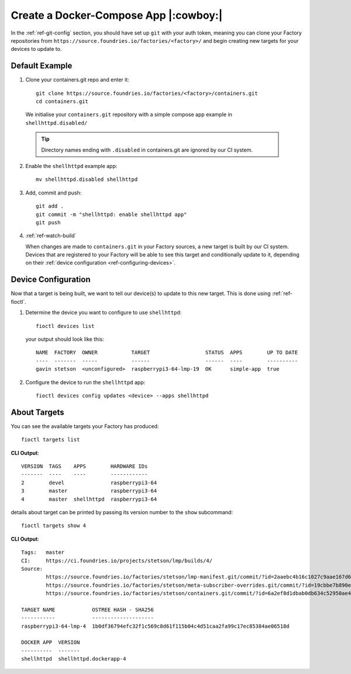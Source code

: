Create a Docker-Compose App |:cowboy:|
======================================

In the :ref:`ref-git-config` section, you should have set up ``git`` with your
auth token, meaning you can clone your Factory repositories from
``https://source.foundries.io/factories/<factory>/`` and begin creating new
targets for your devices to update to.

Default Example
---------------

1. Clone your containers.git repo and enter it::

     git clone https://source.foundries.io/factories/<factory>/containers.git
     cd containers.git

  We initialise your ``containers.git`` repository with a simple compose app
  example in ``shellhttpd.disabled/``

  .. tip:: Directory names ending with ``.disabled`` in containers.git are
     ignored by our CI system.

2. Enable the ``shellhttpd`` example app::
 
     mv shellhttpd.disabled shellhttpd

3. Add, commit and push::

     git add .
     git commit -m "shellhttpd: enable shellhttpd app"
     git push

4. :ref:`ref-watch-build`

   When changes are made to ``containers.git`` in your Factory sources, a new target is
   built by our CI system. Devices that are registered to your Factory will be
   able to see this target and conditionally update to it, depending on their
   :ref:`device configuration <ref-configuring-devices>`.

Device Configuration
--------------------

Now that a target is being built, we want to tell our device(s) to update to
this new target. This is done using :ref:`ref-fioctl`.

1. Determine the device you want to configure to use ``shellhttpd``::

     fioctl devices list

   your output should look like this::

     NAME  FACTORY  OWNER           TARGET                  STATUS  APPS        UP TO DATE
     ----  -------  -----           ------                  ------  ----        ----------
     gavin stetson  <unconfigured>  raspberrypi3-64-lmp-19  OK      simple-app  true

2. Configure the device to run the ``shellhttpd`` app::
   
     fioctl devices config updates <device> --apps shellhttpd

About Targets
-------------

You can see the available targets your Factory has produced::

  fioctl targets list

**CLI Output**::
  
  VERSION  TAGS    APPS        HARDWARE IDs
  -------  ----    ----        ------------
  2        devel               raspberrypi3-64
  3        master              raspberrypi3-64
  4        master  shellhttpd  raspberrypi3-64

details about target can be printed by passing its version number to the
``show`` subcommand::
 
  fioctl targets show 4

**CLI Output**::

  Tags:   master
  CI:     https://ci.foundries.io/projects/stetson/lmp/builds/4/
  Source:
          https://source.foundries.io/factories/stetson/lmp-manifest.git/commit/?id=2aaebc4b16c1027c9aae167d6178a8f248027a73
          https://source.foundries.io/factories/stetson/meta-subscriber-overrides.git/commit/?id=19cbbe7b890eafed4d88e1fb13d2d61ecef8f3e5
          https://source.foundries.io/factories/stetson/containers.git/commit/?id=6a2ef8d1dbab0db634c52950ae4a7c18494021b2
  
  TARGET NAME            OSTREE HASH - SHA256
  -----------            --------------------
  raspberrypi3-64-lmp-4  1b0df36794efc32f1c569c8d61f115b04c4d51caa2fa99c17ec85384ae06518d
  
  DOCKER APP  VERSION
  ----------  -------
  shellhttpd  shellhttpd.dockerapp-4  
 
.. todo::
   This section links to the flash-target section, yet to be submitted, which
   details how to install the LmP on a device, it makes the assumption that the
   device is registered

.. todo::
   reference unreferenced keywords  

.. todo::
   add :ref: to
   https://docs.foundries.io/latest/customer-factory/configuring.html in
   'configuration', will have to pull this in from master.

